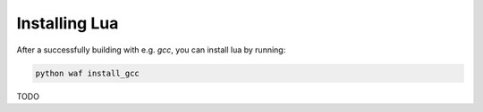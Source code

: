 ##############
Installing Lua
##############

After a successfully building with e.g. `gcc`, you can install lua by running:

.. code-block:: sh

   python waf install_gcc

TODO

